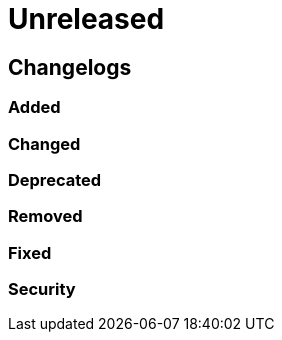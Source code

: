 = Unreleased

== Changelogs

=== Added

=== Changed

=== Deprecated

=== Removed

=== Fixed

=== Security
